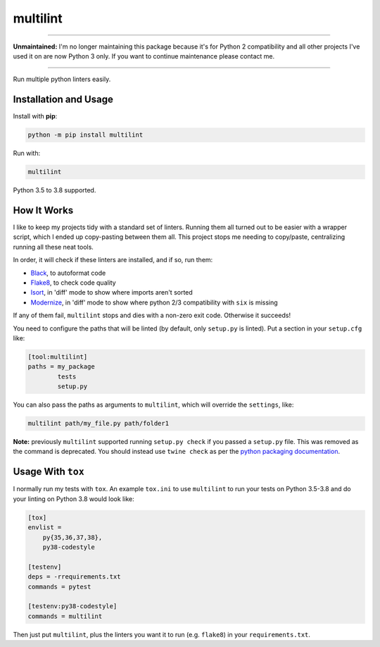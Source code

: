 =========
multilint
=========

.. image:: https://github.com/adamchainz/multilint/workflows/CI/badge.svg?branch=master
   :target: https://github.com/adamchainz/multilint/actions?workflow=CI

.. image:: https://img.shields.io/pypi/v/multilint.svg
   :target: https://pypi.org/project/multilint/

.. image:: https://img.shields.io/badge/code%20style-black-000000.svg
   :target: https://github.com/python/black

----

**Unmaintained:** I'm no longer maintaining this package because it's for
Python 2 compatibility and all other projects I've used it on are now Python 3
only. If you want to continue maintenance please contact me.

----

Run multiple python linters easily.

Installation and Usage
----------------------

Install with **pip**:

.. code-block:: sh

    python -m pip install multilint

Run with:

.. code-block:: sh

    multilint

Python 3.5 to 3.8  supported.

How It Works
------------

I like to keep my projects tidy with a standard set of linters. Running them
all turned out to be easier with a wrapper script, which I ended up
copy-pasting between them all. This project stops me needing to copy/paste,
centralizing running all these neat tools.

In order, it will check if these linters are installed, and if so, run them:

* `Black <https://pypi.org/project/black/>`_, to autoformat code
* `Flake8 <https://pypi.org/project/flake8/>`_, to check code quality
* `Isort <https://pypi.org/project/isort/>`_, in 'diff' mode to show where imports aren't sorted
* `Modernize <https://pypi.org/project/modernize/>`_, in 'diff' mode to show where python 2/3 compatibility with
  ``six`` is missing

If any of them fail, ``multilint`` stops and dies with a non-zero exit code.
Otherwise it succeeds!

You need to configure the paths that will be linted (by default, only
``setup.py`` is linted). Put a section in your ``setup.cfg`` like:

.. code-block:: ini

    [tool:multilint]
    paths = my_package
            tests
            setup.py

You can also pass the paths as arguments to ``multilint``, which will override
the ``settings``, like:

.. code-block:: sh

    multilint path/my_file.py path/folder1

**Note:** previously ``multilint`` supported running ``setup.py check`` if you
passed a ``setup.py`` file. This was removed as the command is deprecated. You
should instead use ``twine check`` as per the `python packaging documentation
<https://packaging.python.org/guides/making-a-pypi-friendly-readme#validating-restructuredtext-markup>`__.

Usage With ``tox``
------------------

I normally run my tests with ``tox``. An example ``tox.ini`` to use
``multilint`` to run your tests on Python 3.5-3.8 and do your linting on Python
3.8 would look like:

.. code-block:: ini

    [tox]
    envlist =
        py{35,36,37,38},
        py38-codestyle

    [testenv]
    deps = -rrequirements.txt
    commands = pytest

    [testenv:py38-codestyle]
    commands = multilint

Then just put ``multilint``, plus the linters you want it to run (e.g.
``flake8``) in your ``requirements.txt``.
